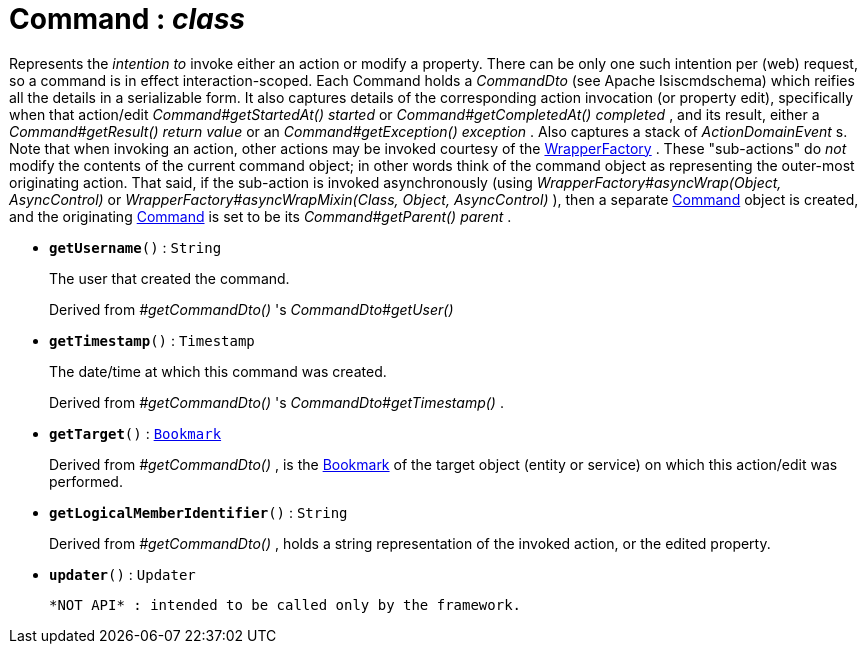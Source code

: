= Command : _class_



Represents the _intention to_ invoke either an action or modify a property. There can be only one such intention per (web) request, so a command is in effect interaction-scoped.
Each Command holds a _CommandDto_ (see Apache Isiscmdschema) which reifies all the details in a serializable form.
It also captures details of the corresponding action invocation (or property edit), specifically when that action/edit _Command#getStartedAt() started_ or _Command#getCompletedAt() completed_ , and its result, either a _Command#getResult() return value_ or an _Command#getException() exception_ . Also captures a stack of _ActionDomainEvent_ s.
Note that when invoking an action, other actions may be invoked courtesy of the xref:system:generated:index/WrapperFactory.adoc[WrapperFactory] . These "sub-actions" do _not_ modify the contents of the current command object; in other words think of the command object as representing the outer-most originating action.
That said, if the sub-action is invoked asynchronously (using _WrapperFactory#asyncWrap(Object, AsyncControl)_ or _WrapperFactory#asyncWrapMixin(Class, Object, AsyncControl)_ ), then a separate xref:system:generated:index/Command.adoc[Command] object is created, and the originating xref:system:generated:index/Command.adoc[Command] is set to be its _Command#getParent() parent_ .

* `[teal]#*getUsername*#()` : `String`
+
The user that created the command.
+
Derived from _#getCommandDto()_ 's _CommandDto#getUser()_


* `[teal]#*getTimestamp*#()` : `Timestamp`
+
The date/time at which this command was created.
+
Derived from _#getCommandDto()_ 's _CommandDto#getTimestamp()_ .


* `[teal]#*getTarget*#()` : `xref:system:generated:index/Bookmark.adoc[Bookmark]`
+
Derived from _#getCommandDto()_ , is the xref:system:generated:index/Bookmark.adoc[Bookmark] of the target object (entity or service) on which this action/edit was performed.


* `[teal]#*getLogicalMemberIdentifier*#()` : `String`
+
Derived from _#getCommandDto()_ , holds a string representation of the invoked action, or the edited property.


* `[teal]#*updater*#()` : `Updater`
+
 *NOT API* : intended to be called only by the framework.
